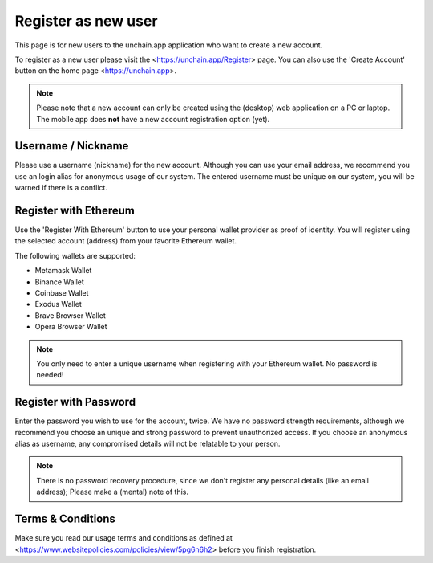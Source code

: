 ######################
Register as new user
######################

This page is for new users to the unchain.app application who want to create a new account.

To register as a new user please visit the <https://unchain.app/Register> page. You can also use the 'Create Account' button on the home page <https://unchain.app>.

.. note::
    Please note that a new account can only be created using the (desktop) web application on a PC or laptop. The mobile app does **not** have a new account registration option (yet).

======================
Username / Nickname
======================

Please use a username (nickname) for the new account. Although you can use your email address, we recommend you use an login alias for anonymous usage of our system. The entered username must be unique on our system, you will be warned if there is a conflict. 

======================
Register with Ethereum
======================

Use the 'Register With Ethereum' button to use your personal wallet provider as proof of identity. You will register using the selected account (address) from your favorite Ethereum wallet. 

The following wallets are supported:

* Metamask Wallet
* Binance Wallet
* Coinbase Wallet
* Exodus Wallet
* Brave Browser Wallet
* Opera Browser Wallet

.. note::
   You only need to enter a unique username when registering with your Ethereum wallet. No password is needed!

======================
Register with Password
======================

Enter the password you wish to use for the account, twice. We have no password strength requirements, although we recommend you choose an unique and strong password to prevent unauthorized access. If you choose an anonymous alias as username, any compromised details will not be relatable to your person. 

.. note::
  There is no password recovery procedure, since we don't register any personal details (like an email address); Please make a (mental) note of this.
  
======================
Terms & Conditions
======================

Make sure you read our usage terms and conditions as defined at <https://www.websitepolicies.com/policies/view/5pg6n6h2> before you finish registration. 
